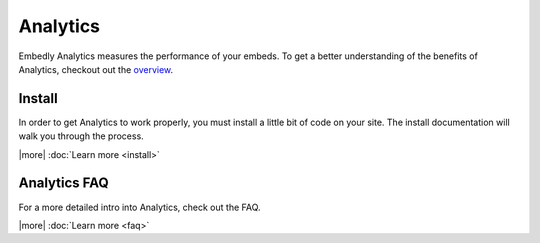 Analytics
=========
Embedly Analytics measures the performance of your embeds. To get a better
understanding of the benefits of Analytics, checkout out the
`overview </analytics>`_.

Install
-------
In order to get Analytics to work properly, you must install a little bit of
code on your site. The install documentation will walk you through the process.

|more| :doc:`Learn more <install>`


Analytics FAQ
-------------
For a more detailed intro into Analytics, check out the FAQ.

|more| :doc:`Learn more <faq>`





